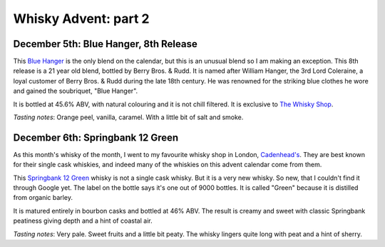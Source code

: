 Whisky Advent: part 2
=====================

.. articleMetaData::
   :Where: London, UK
   :Date: 2014-12-12 09:05 Europe/London
   :Tags: blog, whisky
   :Short: whiskyad2

December 5th: Blue Hanger, 8th Release
--------------------------------------

.. image:: /images/content/whisky/day5-glass.jpg
   :align: right

.. image:: /images/content/whisky/day5-label.jpg
   :align: left

This `Blue Hanger`_ is the only blend on the calendar, but this is an unusual
blend so I am making an exception. This 8th release is a 21 year old blend,
bottled by Berry Bros. & Rudd. It is named after William Hanger, the 3rd Lord
Coleraine, a loyal customer of Berry Bros. & Rudd during the late 18th
century. He was renowned for the striking blue clothes he wore and gained the
soubriquet, "Blue Hanger".

It is bottled at 45.6% ABV, with natural colouring and it is not chill
filtered. It is exclusive to `The Whisky Shop`_. 

*Tasting notes*: Orange peel, vanilla, caramel. With a little bit of salt and
smoke.

.. _`Blue Hanger`: http://www.whiskybase.com/whisky/59436/blue-hanger-8th-release
.. _`The Whisky Shop`: https://www.whiskyshop.com/

December 6th: Springbank 12 Green
---------------------------------

.. image:: /images/content/whisky/day6-glass.jpg
   :align: right

.. image:: /images/content/whisky/day6-label.jpg
   :align: left

As this month's whisky of the month, I went to my favourite whisky shop in
London, `Cadenhead's`_. They are best known for their single cask whiskies,
and indeed many of the whiskies on this advent calendar come from them. 

This `Springbank 12 Green`_ whisky is not a single cask whisky. But it
is a very new whisky. So new, that I couldn't find it through Google
yet. The label on the bottle says it's one out of 9000 bottles. It is called
"Green" because it is distilled from organic barley.

It is matured entirely in bourbon casks and bottled at 46% ABV. The result is
creamy and sweet with classic Springbank peatiness giving depth and a hint of
coastal air. 

*Tasting notes*: Very pale. Sweet fruits and a little bit peaty. The whisky
lingers quite long with peat and a hint of sherry. 

.. _`Cadenhead's`: http://www.whiskytastingroom.com/
.. _`Springbank 12 Green`: http://www.whiskytastingroom.com/springbank-distillery-12-year-old-green-70cl-46-319.html
